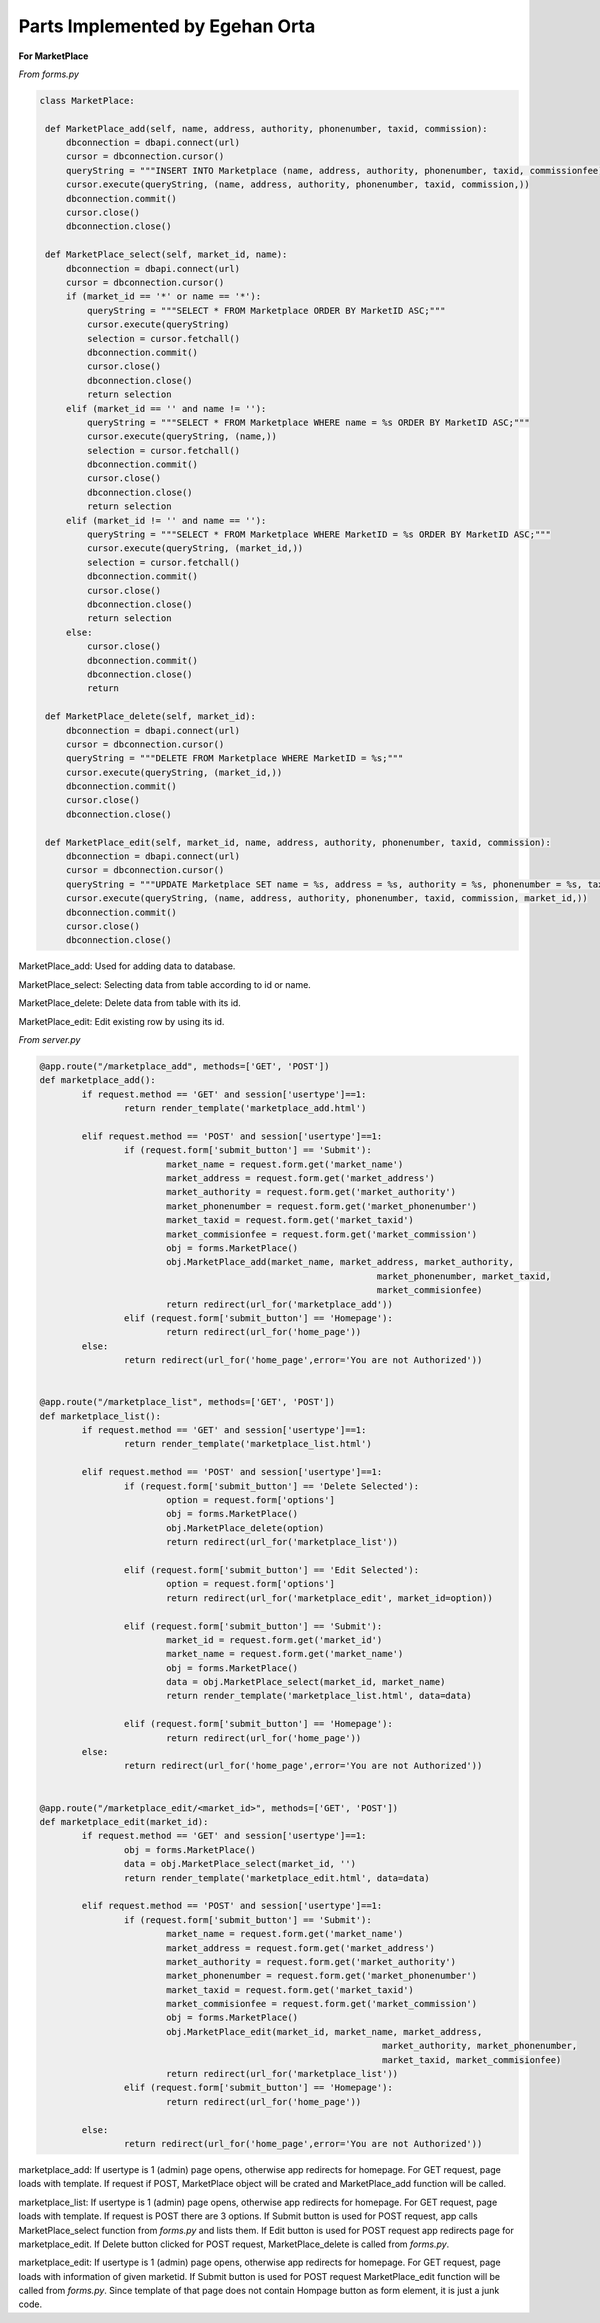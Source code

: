 Parts Implemented by Egehan Orta
================================

**For MarketPlace**

*From forms.py*

.. code-block:: python

   class MarketPlace:

    def MarketPlace_add(self, name, address, authority, phonenumber, taxid, commission):
        dbconnection = dbapi.connect(url)
        cursor = dbconnection.cursor()
        queryString = """INSERT INTO Marketplace (name, address, authority, phonenumber, taxid, commissionfee) VALUES (%s, %s, %s, %s, %s, %s);"""
        cursor.execute(queryString, (name, address, authority, phonenumber, taxid, commission,))
        dbconnection.commit()
        cursor.close()
        dbconnection.close()
    
    def MarketPlace_select(self, market_id, name):
        dbconnection = dbapi.connect(url)
        cursor = dbconnection.cursor()
        if (market_id == '*' or name == '*'):
            queryString = """SELECT * FROM Marketplace ORDER BY MarketID ASC;"""
            cursor.execute(queryString)
            selection = cursor.fetchall()
            dbconnection.commit()
            cursor.close()
            dbconnection.close()
            return selection
        elif (market_id == '' and name != ''):
            queryString = """SELECT * FROM Marketplace WHERE name = %s ORDER BY MarketID ASC;"""
            cursor.execute(queryString, (name,))
            selection = cursor.fetchall()
            dbconnection.commit()
            cursor.close()
            dbconnection.close()
            return selection
        elif (market_id != '' and name == ''):
            queryString = """SELECT * FROM Marketplace WHERE MarketID = %s ORDER BY MarketID ASC;"""
            cursor.execute(queryString, (market_id,))
            selection = cursor.fetchall()
            dbconnection.commit()
            cursor.close()
            dbconnection.close()
            return selection
        else:
            cursor.close()
            dbconnection.commit()
            dbconnection.close()
            return
    
    def MarketPlace_delete(self, market_id):
        dbconnection = dbapi.connect(url)
        cursor = dbconnection.cursor()
        queryString = """DELETE FROM Marketplace WHERE MarketID = %s;"""
        cursor.execute(queryString, (market_id,))
        dbconnection.commit()
        cursor.close()
        dbconnection.close()

    def MarketPlace_edit(self, market_id, name, address, authority, phonenumber, taxid, commission):
        dbconnection = dbapi.connect(url)
        cursor = dbconnection.cursor()
        queryString = """UPDATE Marketplace SET name = %s, address = %s, authority = %s, phonenumber = %s, taxid = %s, commissionfee = %s  WHERE  MarketID = %s;"""
        cursor.execute(queryString, (name, address, authority, phonenumber, taxid, commission, market_id,))
        dbconnection.commit()
        cursor.close()
        dbconnection.close()
        
MarketPlace_add: Used for adding data to database.

MarketPlace_select: Selecting data from table according to id or name.

MarketPlace_delete: Delete data from table with its id.

MarketPlace_edit: Edit existing row by using its id.

*From server.py*

.. code-block:: python

   	@app.route("/marketplace_add", methods=['GET', 'POST'])
	def marketplace_add():
		if request.method == 'GET' and session['usertype']==1:
			return render_template('marketplace_add.html')

		elif request.method == 'POST' and session['usertype']==1:
			if (request.form['submit_button'] == 'Submit'):
				market_name = request.form.get('market_name')
				market_address = request.form.get('market_address')
				market_authority = request.form.get('market_authority')
				market_phonenumber = request.form.get('market_phonenumber')
				market_taxid = request.form.get('market_taxid')
				market_commisionfee = request.form.get('market_commission')
				obj = forms.MarketPlace()
				obj.MarketPlace_add(market_name, market_address, market_authority,
									market_phonenumber, market_taxid,
									market_commisionfee)
				return redirect(url_for('marketplace_add'))
			elif (request.form['submit_button'] == 'Homepage'):
				return redirect(url_for('home_page'))
		else:
			return redirect(url_for('home_page',error='You are not Authorized'))


	@app.route("/marketplace_list", methods=['GET', 'POST'])
	def marketplace_list():
		if request.method == 'GET' and session['usertype']==1:
			return render_template('marketplace_list.html')

		elif request.method == 'POST' and session['usertype']==1:
			if (request.form['submit_button'] == 'Delete Selected'):
				option = request.form['options']
				obj = forms.MarketPlace()
				obj.MarketPlace_delete(option)
				return redirect(url_for('marketplace_list'))

			elif (request.form['submit_button'] == 'Edit Selected'):
				option = request.form['options']
				return redirect(url_for('marketplace_edit', market_id=option))

			elif (request.form['submit_button'] == 'Submit'):
				market_id = request.form.get('market_id')
				market_name = request.form.get('market_name')
				obj = forms.MarketPlace()
				data = obj.MarketPlace_select(market_id, market_name)
				return render_template('marketplace_list.html', data=data)

			elif (request.form['submit_button'] == 'Homepage'):
				return redirect(url_for('home_page'))
		else:
			return redirect(url_for('home_page',error='You are not Authorized'))


	@app.route("/marketplace_edit/<market_id>", methods=['GET', 'POST'])
	def marketplace_edit(market_id):
		if request.method == 'GET' and session['usertype']==1:
			obj = forms.MarketPlace()
			data = obj.MarketPlace_select(market_id, '')
			return render_template('marketplace_edit.html', data=data)

		elif request.method == 'POST' and session['usertype']==1:
			if (request.form['submit_button'] == 'Submit'):
				market_name = request.form.get('market_name')
				market_address = request.form.get('market_address')
				market_authority = request.form.get('market_authority')
				market_phonenumber = request.form.get('market_phonenumber')
				market_taxid = request.form.get('market_taxid')
				market_commisionfee = request.form.get('market_commission')
				obj = forms.MarketPlace()
				obj.MarketPlace_edit(market_id, market_name, market_address,
									 market_authority, market_phonenumber,
									 market_taxid, market_commisionfee)
				return redirect(url_for('marketplace_list'))
			elif (request.form['submit_button'] == 'Homepage'):
				return redirect(url_for('home_page'))
		
		else:
			return redirect(url_for('home_page',error='You are not Authorized'))
           
marketplace_add: If usertype is 1 (admin) page opens, otherwise app redirects for homepage. For GET request, page loads with template. If request if POST, MarketPlace object will be crated and MarketPlace_add function will be called.

marketplace_list: If usertype is 1 (admin) page opens, otherwise app redirects for homepage. For GET request, page loads with template. If request is POST there are 3 options. If Submit button is used for POST request, app calls MarketPlace_select function from *forms.py* and lists them. If Edit button is used for POST request app redirects page for marketplace_edit. If Delete button clicked for POST request, MarketPlace_delete is called from *forms.py*.

marketplace_edit: If usertype is 1 (admin) page opens, otherwise app redirects for homepage. For GET request, page loads with information of given marketid. If Submit button is used for POST request MarketPlace_edit function will be called from *forms.py*. Since template of that page does not contain Hompage button as form element, it is just a junk code.

